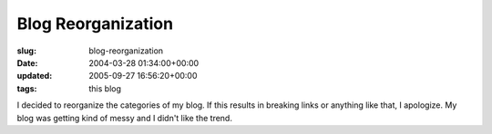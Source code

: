 Blog Reorganization
===================

:slug: blog-reorganization
:date: 2004-03-28 01:34:00+00:00
:updated: 2005-09-27 16:56:20+00:00
:tags: this blog

I decided to reorganize the categories of my blog. If this results in
breaking links or anything like that, I apologize. My blog was getting
kind of messy and I didn't like the trend.
